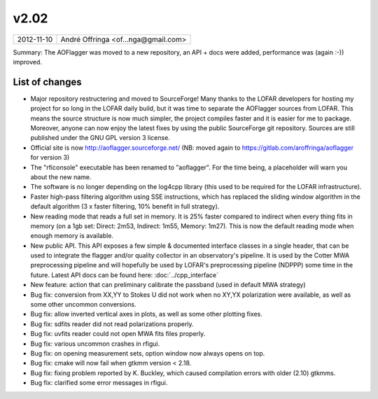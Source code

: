 v2.02
=====

========== ================== 
2012-11-10 André Offringa <of...nga@gmail.com>
========== ================== 

Summary: The AOFlagger was moved to a new repository, an API + docs were added, performance was (again :-)) improved.

List of changes
^^^^^^^^^^^^^^^

* Major repository restructering and moved to SourceForge! Many thanks to the LOFAR developers for hosting my project for so long in the LOFAR daily build, but it was time to separate the AOFlagger sources from LOFAR. This means the source structure is now much simpler, the project compiles faster and it is easier for me to package. Moreover, anyone can now enjoy the latest fixes by using the public SourceForge git repository. Sources are still published under the GNU GPL version 3 license.
* Official site is now http://aoflagger.sourceforge.net/ (NB: moved again to https://gitlab.com/aroffringa/aoflagger for version 3)
* The "rficonsole" executable has been renamed to "aoflagger". For the time being, a placeholder will warn you about the new name.
* The software is no longer depending on the log4cpp library (this used to be required for the LOFAR infrastructure).
* Faster high-pass filtering algorithm using SSE instructions, which has replaced the sliding window algorithm in the default algorithm (3 x faster filtering, 10% benefit in full strategy).
* New reading mode that reads a full set in memory. It is 25% faster compared to indirect when every thing fits in memory (on a 1gb set: Direct: 2m53, Indirect: 1m55, Memory: 1m27). This is now the default reading mode when enough memory is available.
* New public API. This API exposes a few simple & documented interface classes in a single header, that can be used to integrate the flagger and/or quality collector in an observatory's pipeline. It is used by the Cotter MWA preprocessing pipeline and will hopefully be used by LOFAR's preprocessing pipeline (NDPPP) some time in the future. Latest API docs can be found here: :doc:`../cpp_interface`
* New feature: action that can preliminary calibrate the passband (used in default MWA strategy)
* Bug fix: conversion from XX,YY to Stokes U did not work when no XY,YX polarization were available, as well as some other uncommon conversions.
* Bug fix: allow inverted vertical axes in plots, as well as some other plotting fixes.
* Bug fix: sdfits reader did not read polarizations properly.
* Bug fix: uvfits reader could not open MWA fits files properly.
* Bug fix: various uncommon crashes in rfigui.
* Bug fix: on opening measurement sets, option window now always opens on top.
* Bug fix: cmake will now fail when gtkmm version < 2.18.
* Bug fix: fixing problem reported by K. Buckley, which caused compilation errors with older (2.10) gtkmms.
* Bug fix: clarified some error messages in rfigui.

